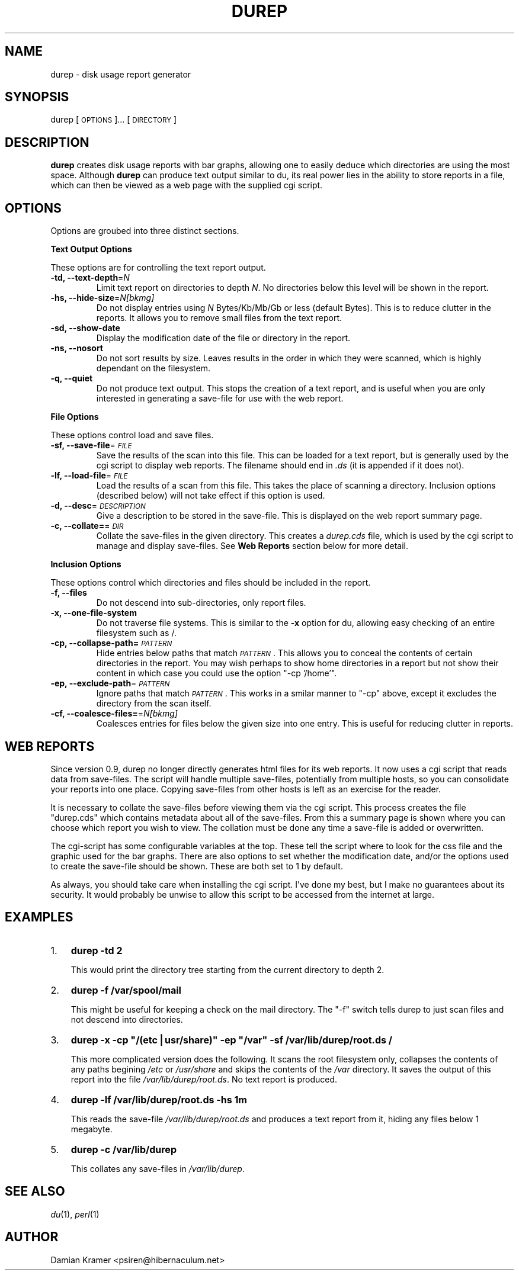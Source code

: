 .\" Automatically generated by Pod::Man version 1.15
.\" Fri Nov 26 12:13:59 2004
.\"
.\" Standard preamble:
.\" ======================================================================
.de Sh \" Subsection heading
.br
.if t .Sp
.ne 5
.PP
\fB\\$1\fR
.PP
..
.de Sp \" Vertical space (when we can't use .PP)
.if t .sp .5v
.if n .sp
..
.de Ip \" List item
.br
.ie \\n(.$>=3 .ne \\$3
.el .ne 3
.IP "\\$1" \\$2
..
.de Vb \" Begin verbatim text
.ft CW
.nf
.ne \\$1
..
.de Ve \" End verbatim text
.ft R

.fi
..
.\" Set up some character translations and predefined strings.  \*(-- will
.\" give an unbreakable dash, \*(PI will give pi, \*(L" will give a left
.\" double quote, and \*(R" will give a right double quote.  | will give a
.\" real vertical bar.  \*(C+ will give a nicer C++.  Capital omega is used
.\" to do unbreakable dashes and therefore won't be available.  \*(C` and
.\" \*(C' expand to `' in nroff, nothing in troff, for use with C<>
.tr \(*W-|\(bv\*(Tr
.ds C+ C\v'-.1v'\h'-1p'\s-2+\h'-1p'+\s0\v'.1v'\h'-1p'
.ie n \{\
.    ds -- \(*W-
.    ds PI pi
.    if (\n(.H=4u)&(1m=24u) .ds -- \(*W\h'-12u'\(*W\h'-12u'-\" diablo 10 pitch
.    if (\n(.H=4u)&(1m=20u) .ds -- \(*W\h'-12u'\(*W\h'-8u'-\"  diablo 12 pitch
.    ds L" ""
.    ds R" ""
.    ds C` ""
.    ds C' ""
'br\}
.el\{\
.    ds -- \|\(em\|
.    ds PI \(*p
.    ds L" ``
.    ds R" ''
'br\}
.\"
.\" If the F register is turned on, we'll generate index entries on stderr
.\" for titles (.TH), headers (.SH), subsections (.Sh), items (.Ip), and
.\" index entries marked with X<> in POD.  Of course, you'll have to process
.\" the output yourself in some meaningful fashion.
.if \nF \{\
.    de IX
.    tm Index:\\$1\t\\n%\t"\\$2"
..
.    nr % 0
.    rr F
.\}
.\"
.\" For nroff, turn off justification.  Always turn off hyphenation; it
.\" makes way too many mistakes in technical documents.
.hy 0
.if n .na
.\"
.\" Accent mark definitions (@(#)ms.acc 1.5 88/02/08 SMI; from UCB 4.2).
.\" Fear.  Run.  Save yourself.  No user-serviceable parts.
.bd B 3
.    \" fudge factors for nroff and troff
.if n \{\
.    ds #H 0
.    ds #V .8m
.    ds #F .3m
.    ds #[ \f1
.    ds #] \fP
.\}
.if t \{\
.    ds #H ((1u-(\\\\n(.fu%2u))*.13m)
.    ds #V .6m
.    ds #F 0
.    ds #[ \&
.    ds #] \&
.\}
.    \" simple accents for nroff and troff
.if n \{\
.    ds ' \&
.    ds ` \&
.    ds ^ \&
.    ds , \&
.    ds ~ ~
.    ds /
.\}
.if t \{\
.    ds ' \\k:\h'-(\\n(.wu*8/10-\*(#H)'\'\h"|\\n:u"
.    ds ` \\k:\h'-(\\n(.wu*8/10-\*(#H)'\`\h'|\\n:u'
.    ds ^ \\k:\h'-(\\n(.wu*10/11-\*(#H)'^\h'|\\n:u'
.    ds , \\k:\h'-(\\n(.wu*8/10)',\h'|\\n:u'
.    ds ~ \\k:\h'-(\\n(.wu-\*(#H-.1m)'~\h'|\\n:u'
.    ds / \\k:\h'-(\\n(.wu*8/10-\*(#H)'\z\(sl\h'|\\n:u'
.\}
.    \" troff and (daisy-wheel) nroff accents
.ds : \\k:\h'-(\\n(.wu*8/10-\*(#H+.1m+\*(#F)'\v'-\*(#V'\z.\h'.2m+\*(#F'.\h'|\\n:u'\v'\*(#V'
.ds 8 \h'\*(#H'\(*b\h'-\*(#H'
.ds o \\k:\h'-(\\n(.wu+\w'\(de'u-\*(#H)/2u'\v'-.3n'\*(#[\z\(de\v'.3n'\h'|\\n:u'\*(#]
.ds d- \h'\*(#H'\(pd\h'-\w'~'u'\v'-.25m'\f2\(hy\fP\v'.25m'\h'-\*(#H'
.ds D- D\\k:\h'-\w'D'u'\v'-.11m'\z\(hy\v'.11m'\h'|\\n:u'
.ds th \*(#[\v'.3m'\s+1I\s-1\v'-.3m'\h'-(\w'I'u*2/3)'\s-1o\s+1\*(#]
.ds Th \*(#[\s+2I\s-2\h'-\w'I'u*3/5'\v'-.3m'o\v'.3m'\*(#]
.ds ae a\h'-(\w'a'u*4/10)'e
.ds Ae A\h'-(\w'A'u*4/10)'E
.    \" corrections for vroff
.if v .ds ~ \\k:\h'-(\\n(.wu*9/10-\*(#H)'\s-2\u~\d\s+2\h'|\\n:u'
.if v .ds ^ \\k:\h'-(\\n(.wu*10/11-\*(#H)'\v'-.4m'^\v'.4m'\h'|\\n:u'
.    \" for low resolution devices (crt and lpr)
.if \n(.H>23 .if \n(.V>19 \
\{\
.    ds : e
.    ds 8 ss
.    ds o a
.    ds d- d\h'-1'\(ga
.    ds D- D\h'-1'\(hy
.    ds th \o'bp'
.    ds Th \o'LP'
.    ds ae ae
.    ds Ae AE
.\}
.rm #[ #] #H #V #F C
.\" ======================================================================
.\"
.IX Title "DUREP 1"
.TH DUREP 1 "durep version " "2004-09-05" "Disk Usage Report Generator"
.UC
.SH "NAME"
durep \- disk usage report generator
.SH "SYNOPSIS"
.IX Header "SYNOPSIS"
durep [\s-1OPTIONS\s0]... [\s-1DIRECTORY\s0]
.SH "DESCRIPTION"
.IX Header "DESCRIPTION"
\&\fBdurep\fR creates disk usage reports with bar graphs, allowing one to
easily deduce which directories are using the most space. Although
\&\fBdurep\fR can produce text output similar to du, its real power lies in
the ability to store reports in a file, which can then be viewed as a
web page with the supplied cgi script.
.SH "OPTIONS"
.IX Header "OPTIONS"
Options are groubed into three distinct sections.
.Sh "Text Output Options"
.IX Subsection "Text Output Options"
These options are for controlling the text report output.
.Ip "\fB\-td, \-\-text-depth\fR=\fIN\fR" 7
.IX Item "-td, --text-depth=N"
Limit text report on directories to depth \fIN\fR. No directories below
this level will be shown in the report.
.Ip "\fB \-hs, \-\-hide-size\fR=\fIN[bkmg]\fR" 7
.IX Item " -hs, --hide-size=N[bkmg]"
Do not display entries using \fIN\fR Bytes/Kb/Mb/Gb or less (default
Bytes). This is to reduce clutter in the reports. It allows you to
remove small files from the text report.
.Ip "\fB \-sd, \-\-show-date\fR" 7
.IX Item " -sd, --show-date"
Display the modification date of the file or directory in the report.
.Ip "\fB\-ns, \-\-nosort\fR" 7
.IX Item "-ns, --nosort"
Do not sort results by size. Leaves results in the order in which they
were scanned, which is highly dependant on the filesystem.
.Ip "\fB\-q, \-\-quiet\fR" 7
.IX Item "-q, --quiet"
Do not produce text output. This stops the creation of a text report,
and is useful when you are only interested in generating a save-file
for use with the web report.
.Sh "File Options"
.IX Subsection "File Options"
These options control load and save files.
.Ip "\fB\-sf, \-\-save-file\fR=\fI\s-1FILE\s0\fR" 7
.IX Item "-sf, --save-file=FILE"
Save the results of the scan into this file. This can be loaded for a
text report, but is generally used by the cgi script to display web
reports. The filename should end in \fI.ds\fR (it is appended if it does
not).
.Ip "\fB\-lf, \-\-load-file\fR=\fI\s-1FILE\s0\fR" 7
.IX Item "-lf, --load-file=FILE"
Load the results of a scan from this file. This takes the place of
scanning a directory. Inclusion options (described below) will not
take effect if this option is used.
.Ip "\fB\-d, \-\-desc\fR=\fI\s-1DESCRIPTION\s0\fR" 7
.IX Item "-d, --desc=DESCRIPTION"
Give a description to be stored in the save-file. This is displayed on
the web report summary page.
.Ip "\fB\-c, \-\-collate=\fR=\fI\s-1DIR\s0\fR" 7
.IX Item "-c, --collate==DIR"
Collate the save-files in the given directory. This creates a
\&\fIdurep.cds\fR file, which is used by the cgi script to manage and
display save-files. See \fBWeb Reports\fR section below for more detail.
.Sh "Inclusion Options"
.IX Subsection "Inclusion Options"
These options control which directories and files should be included in the report.
.Ip "\fB\-f, \-\-files\fR" 7
.IX Item "-f, --files"
Do not descend into sub-directories, only report files.
.Ip "\fB\-x, \-\-one-file-system\fR" 7
.IX Item "-x, --one-file-system"
Do not traverse file systems. This is similar to the \fB\-x\fR option for
du, allowing easy checking of an entire filesystem such as /.
.Ip "\fB\-cp, \-\-collapse-path=\fR\fI\s-1PATTERN\s0\fR" 7
.IX Item "-cp, --collapse-path=PATTERN"
Hide entries below paths that match \fI\s-1PATTERN\s0\fR. This allows you to
conceal the contents of certain directories in the report. You may
wish perhaps to show home directories in a report but not show their
content in which case you could use the option \f(CW\*(C`\-cp
\&'/home'\*(C'\fR.
.Ip "\fB\-ep, \-\-exclude-path\fR=\fI\s-1PATTERN\s0\fR" 7
.IX Item "-ep, --exclude-path=PATTERN"
Ignore paths that match \fI\s-1PATTERN\s0\fR. This works in a smilar manner to
\&\f(CW\*(C`\-cp\*(C'\fR above, except it excludes the directory from the scan itself.
.Ip "\fB\-cf, \-\-coalesce-files=\fR=\fIN[bkmg]\fR" 7
.IX Item "-cf, --coalesce-files==N[bkmg]"
Coalesces entries for files below the given size into one entry. This
is useful for reducing clutter in reports.
.SH "WEB REPORTS"
.IX Header "WEB REPORTS"
Since version 0.9, durep no longer directly generates html files for
its web reports. It now uses a cgi script that reads data from
save-files. The script will handle multiple save-files, potentially
from multiple hosts, so you can consolidate your reports into one
place. Copying save-files from other hosts is left as an exercise for
the reader.
.PP
It is necessary to collate the save-files before viewing them via the
cgi script. This process creates the file \f(CW\*(C`durep.cds\*(C'\fR which contains
metadata about all of the save-files. From this a summary page is
shown where you can choose which report you wish to view. The
collation must be done any time a save-file is added or overwritten.
.PP
The cgi-script has some configurable variables at the top. These tell
the script where to look for the css file and the graphic used for the
bar graphs. There are also options to set whether the modification
date, and/or the options used to create the save-file should be
shown. These are both set to 1 by default.
.PP
As always, you should take care when installing the cgi script. I've
done my best, but I make no guarantees about its security. It would
probably be unwise to allow this script to be accessed from the
internet at large.
.SH "EXAMPLES"
.IX Header "EXAMPLES"
.Ip "1." 3
\&\fBdurep \-td 2\fR
.Sp
This would print the directory tree starting from the current
directory to depth 2.
.Ip "2." 3
\&\fBdurep \-f /var/spool/mail\fR
.Sp
This might be useful for keeping a check on the mail directory. The
\&\f(CW\*(C`\-f\*(C'\fR switch tells durep to just scan files and not descend into
directories.
.Ip "3." 3
\&\fBdurep \-x \-cp \*(L"/(etc|usr/share)\*(R" \-ep \*(L"/var\*(R" \-sf /var/lib/durep/root.ds /\fR
.Sp
This more complicated version does the following. It scans the root
filesystem only, collapses the contents of any paths begining \fI/etc\fR
or \fI/usr/share\fR and skips the contents of the \fI/var\fR directory. It
saves the output of this report into the file
\&\fI/var/lib/durep/root.ds\fR. No text report is produced.
.Ip "4." 3
\&\fBdurep \-lf /var/lib/durep/root.ds \-hs 1m\fR
.Sp
This reads the save-file \fI/var/lib/durep/root.ds\fR and produces a text
report from it, hiding any files below 1 megabyte.
.Ip "5." 3
\&\fBdurep \-c /var/lib/durep\fR
.Sp
This collates any save-files in \fI/var/lib/durep\fR.
.SH "SEE ALSO"
.IX Header "SEE ALSO"
\&\fIdu\fR\|(1), \fIperl\fR\|(1)
.SH "AUTHOR"
.IX Header "AUTHOR"
Damian Kramer <psiren@hibernaculum.net>
